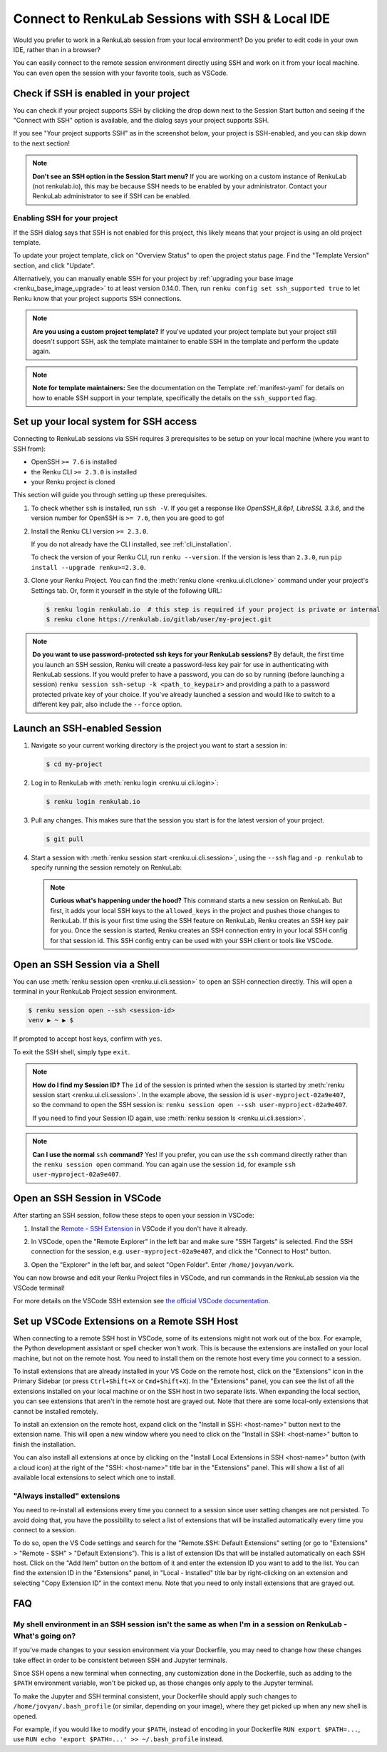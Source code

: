 .. _ssh_into_sessions:

Connect to RenkuLab Sessions with SSH & Local IDE
=================================================

Would you prefer to work in a RenkuLab session from your local environment? Do
you prefer to edit code in your own IDE, rather than in a browser?

You can easily connect to the
remote session environment directly using SSH and work on it from your local machine. You can even
open the session with your favorite tools, such as VSCode.

Check if SSH is enabled in your project
---------------------------------------

You can check if your project supports SSH by clicking the drop down next to the
Session Start button and seeing if the "Connect with SSH" option is available,
and the dialog says your project supports SSH.

.. image:: ../../_static/images/ui_ssh_dropdown.png
    :width: 85%
    :align: center
    :alt: Dropdown menu with SSH entry.

If you see "Your project supports SSH" as in the screenshot below, your project
is SSH-enabled, and you can skip down to the next section!

.. image:: ../../_static/images/ui_ssh_modal.png
    :width: 85%
    :align: center
    :alt: SSH modal for an up-to-date project.

.. note::
    **Don't see an SSH option in the Session Start menu?** If you are working on
    a custom instance of RenkuLab (not renkulab.io), this may be because SSH
    needs to be enabled by your administrator. Contact your RenkuLab
    administrator to see if SSH can be enabled.

Enabling SSH for your project
~~~~~~~~~~~~~~~~~~~~~~~~~~~~~

If the SSH dialog says that SSH is not enabled for this project, this likely
means that your project is using an old project template.

.. image:: ../../_static/images/ui_ssh_activate.png
    :width: 85%
    :align: center
    :alt: SSH modal for a project with no support.

To update your project template, click on "Overview Status" to open the project
status page. Find the "Template Version" section, and click "Update".

.. image:: ../../_static/images/ui_ssh_update_template.png
    :width: 85%
    :align: center
    :alt: Project status page showing a new template available.


Alternatively, you can manually enable SSH for your project by :ref:`upgrading your
base image <renku_base_image_upgrade>` to at least version 0.14.0. Then, run
``renku config set ssh_supported true`` to let Renku know that your project supports
SSH connections.

.. note::

    **Are you using a custom project template?** If you've updated your project
    template but your project still doesn't support SSH, ask the template
    maintainer to enable SSH in the template and perform the update again.

.. note::

    **Note for template maintainers:** See the documentation on the Template
    :ref:`manifest-yaml` for details on how to enable SSH support in your
    template, specifically the details on the ``ssh_supported`` flag.


Set up your local system for SSH access
---------------------------------------

Connecting to RenkuLab sessions via SSH requires 3 prerequisites to be setup on
your local machine (where you want to SSH from):

* OpenSSH ``>= 7.6`` is installed
* the Renku CLI ``>= 2.3.0`` is installed
* your Renku project is cloned

This section will guide you through setting up these prerequisites.

#.  To check whether ``ssh`` is installed, run ``ssh -V``. If you get a response
    like `OpenSSH_8.6p1, LibreSSL 3.3.6`, and the version number for OpenSSH is
    ``>= 7.6``, then you are good to go!

#.  Install the Renku CLI version ``>= 2.3.0``.

    If you do not already have the CLI installed, see :ref:`cli_installation`.

    To check the version of your Renku CLI, run ``renku --version``. If the
    version is less than ``2.3.0``, run ``pip install --upgrade renku>=2.3.0``.

#.  Clone your Renku Project. You can find the :meth:`renku clone <renku.ui.cli.clone>`
    command under your project's Settings tab. Or, form it yourself in the style
    of the following URL:

    .. code-block:: console

        $ renku login renkulab.io  # this step is required if your project is private or internal
        $ renku clone https://renkulab.io/gitlab/user/my-project.git

.. note::

    **Do you want to use password-protected ssh keys for your RenkuLab
    sessions?** By default, the first time you launch an SSH session, Renku will
    create a password-less key pair for use in authenticating with RenkuLab
    sessions. If you would prefer to have a password, you can do so by running
    (before launching a session) ``renku session ssh-setup -k
    <path_to_keypair>`` and providing a path to a password protected private key
    of your choice. If you've already launched a session and would like to
    switch to a different key pair, also include the ``--force`` option.

Launch an SSH-enabled Session
-----------------------------

#.  Navigate so your current working directory is the project you want to start
    a session in:

    .. code-block:: console

        $ cd my-project


#.  Log in to RenkuLab with :meth:`renku login <renku.ui.cli.login>`:

    .. code-block:: console

        $ renku login renkulab.io


#.  Pull any changes. This makes sure that the session you start is for the
    latest version of your project.

    .. code-block:: console

        $ git pull


#.  Start a session with :meth:`renku session start <renku.ui.cli.session>`,
    using the ``--ssh`` flag and ``-p renkulab`` to specify running the session
    remotely on RenkuLab:

    .. code-block:: console
        :emphasize-lines: 5-7

        $ renku session start --ssh -p renkulab
        Your system is not set up for SSH connections to Renku.
        Would you like to set it up? [y/N]: y
        [...]
        Session user-myproject-02a9e407 successfully started, use 'renku session
        open --ssh user-myproject-02a9e407' or 'ssh user-myproject-02a9e407' to
        connect to it

    .. note::

        **Curious what's happening under the hood?** This command starts a new
        session on RenkuLab. But first, it adds your local SSH keys to the
        ``allowed_keys`` in the project and pushes those changes to RenkuLab. If
        this is your first time using the SSH feature on RenkuLab, Renku creates
        an SSH key pair for you. Once the session is started, Renku creates an
        SSH connection entry in your local SSH config for that session id. This
        SSH config entry can be used with your SSH client or tools like VSCode.


Open an SSH Session via a Shell
-------------------------------

You can use :meth:`renku session open <renku.ui.cli.session>` to open an SSH
connection directly. This will open a terminal in your RenkuLab Project session
environment.

.. code-block:: console

    $ renku session open --ssh <session-id>
    venv ▶ ~ ▶ $

If prompted to accept host keys, confirm with ``yes``.

To exit the SSH shell, simply type ``exit``.

.. note::

    **How do I find my Session ID?** The ``id`` of the session is printed when
    the session is started by :meth:`renku session start
    <renku.ui.cli.session>`. In the example above, the session id is
    ``user-myproject-02a9e407``, so the command to open the SSH session is:
    ``renku session open --ssh user-myproject-02a9e407``.

    If you need to find your Session ID again, use
    :meth:`renku session ls <renku.ui.cli.session>`.

.. note::

    **Can I use the normal** ``ssh`` **command?** Yes! If you prefer, you can
    use the ``ssh`` command directly rather than the ``renku session open``
    command. You can again use the session ``id``, for example ``ssh
    user-myproject-02a9e407``.


Open an SSH Session in VSCode
-----------------------------

After starting an SSH session, follow these steps to open your session in
VSCode:

#.  Install the `Remote - SSH Extension <https://marketplace.visualstudio.com/items?itemName=ms-vscode-remote.remote-ssh>`_
    in VSCode if you don't have it already.

#.  In VSCode, open the "Remote Explorer" in the left bar and make sure "SSH
    Targets" is selected. Find the SSH connection for the session, e.g.
    ``user-myproject-02a9e407``, and click the "Connect to Host" button.

    .. image:: ../../_static/images/ssh_from_vscode.png
        :width: 85%
        :align: center
        :alt: Opening a RenkuLab SSH Session in VSCode.

#.  Open the "Explorer" in the left bar, and select "Open Folder". Enter
    ``/home/jovyan/work``.

You can now browse and edit your Renku Project files in VSCode, and run commands
in the RenkuLab session via the VSCode terminal!

.. image:: ../../_static/images/ssh_session_in_vscode.png
    :width: 85%
    :align: center
    :alt: A RenkuLab SSH Session open in VSCode.


For more details on the VSCode SSH extension see
`the official VSCode documentation <https://code.visualstudio.com/docs/remote/ssh>`_.

Set up VSCode Extensions on a Remote SSH Host
---------------------------------------------

When connecting to a remote SSH host in VSCode, some of its extensions might
not work out of the box. For example, the Python development assistant or
spell checker won't work. This is because the extensions are installed on your
local machine, but not on the remote host. You need to install them on the
remote host every time you connect to a session.

To install extensions that are already installed in your VS Code on the remote
host, click on the "Extensions" icon in the Primary Sidebar (or press
``Ctrl+Shift+X`` or ``Cmd+Shift+X``). In the "Extensions" panel, you can see
the list of all the extensions installed on your local machine or on the SSH
host in two separate lists. When expanding the local section, you can see
extensions that aren't in the remote host are grayed out. Note that there are
some local-only extensions that cannot be installed remotely.

To install an extension on the remote host, expand click on the "Install in
SSH: <host-name>" button next to the extension name. This will open a new
window where you need to click on the "Install in SSH: <host-name>" button to
finish the installation.

You can also install all extensions at once by clicking on the "Install Local
Extensions in SSH <host-name>" button (with a cloud icon) at the right of the
"SSH: <host-name>" title bar in the "Extensions" panel. This will show a list
of all available local extensions to select which one to install.

.. image:: ../../_static/images/ssh_vscode_extension_install_all.png
    :width: 85%
    :align: center
    :alt: Install all extensions in SSH session.


"Always installed" extensions
~~~~~~~~~~~~~~~~~~~~~~~~~~~~~

You need to re-install all extensions every time you connect to a session since
user setting changes are not persisted. To avoid doing that, you have the
possibility to select a list of extensions that will be installed automatically
every time you connect to a session.

To do so, open the VS Code settings and search for the "Remote.SSH: Default
Extensions" setting (or go to "Extensions" > "Remote - SSH" > "Default
Extensions"). This is a list of extension IDs that will be installed automatically
on each SSH host. Click on the "Add Item" button on the bottom of it and enter
the extension ID you want to add to the list. You can find the extension ID in
the "Extensions" panel, in "Local - Installed" title bar by right-clicking on
an extension and selecting "Copy Extension ID" in the context menu. Note that
you need to only install extensions that are grayed out.

.. image:: ../../_static/images/ssh_vscode_extension_always_install.png
    :width: 85%
    :align: center
    :alt: Always install extensions in SSH session.


FAQ
---

My shell environment in an SSH session isn't the same as when I'm in a session on RenkuLab - What's going on?
~~~~~~~~~~~~~~~~~~~~~~~~~~~~~~~~~~~~~~~~~~~~~~~~~~~~~~~~~~~~~~~~~~~~~~~~~~~~~~~~~~~~~~~~~~~~~~~~~~~~~~~~~~~~~

If you've made changes to your session environment via your Dockerfile, you may
need to change how these changes take effect in order to be consistent between
SSH and Jupyter terminals.

Since SSH opens a new terminal when connecting, any customization done in the
Dockerfile, such as adding to the ``$PATH`` environment variable, won't be picked
up, as those changes only apply to the Jupyter terminal.

To make the Jupyter and SSH terminal consistent, your Dockerfile should apply
such changes to ``/home/jovyan/.bash_profile`` (or similar, depending on your
image), where they get picked up when any new shell is opened.

For example, if you would like to modify your ``$PATH``, instead of encoding in
your Dockerfile ``RUN export $PATH=...``, use ``RUN echo 'export $PATH=...' >>
~/.bash_profile`` instead.

